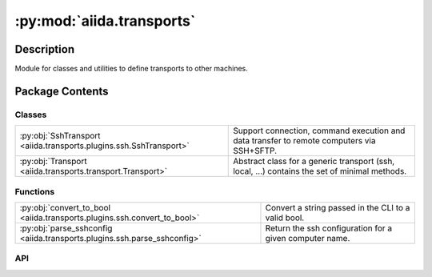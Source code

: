 :py:mod:`aiida.transports`
==========================

.. py:module:: aiida.transports


Description
-----------

Module for classes and utilities to define transports to other machines.

Package Contents
----------------

Classes
~~~~~~~

.. list-table::
   :class: autosummary longtable
   :align: left

   * - :py:obj:`SshTransport <aiida.transports.plugins.ssh.SshTransport>`
     - Support connection, command execution and data transfer to remote computers via SSH+SFTP.
   * - :py:obj:`Transport <aiida.transports.transport.Transport>`
     - Abstract class for a generic transport (ssh, local, ...) contains the set of minimal methods.

Functions
~~~~~~~~~

.. list-table::
   :class: autosummary longtable
   :align: left

   * - :py:obj:`convert_to_bool <aiida.transports.plugins.ssh.convert_to_bool>`
     - Convert a string passed in the CLI to a valid bool.
   * - :py:obj:`parse_sshconfig <aiida.transports.plugins.ssh.parse_sshconfig>`
     - Return the ssh configuration for a given computer name.

API
~~~

.. py:class:: SshTransport(*args, **kwargs)
   :canonical: aiida.transports.plugins.ssh.SshTransport

   Bases: :py:obj:`aiida.transports.transport.Transport`

   Support connection, command execution and data transfer to remote computers via SSH+SFTP.

   .. py:attribute:: _valid_connect_options
      :canonical: aiida.transports.plugins.ssh.SshTransport._valid_connect_options
      :value: [('username',), ('port',), ('look_for_keys',), ('key_filename',), ('timeout',), ('allow_agent',), ('...

   .. py:attribute:: _valid_connect_params
      :canonical: aiida.transports.plugins.ssh.SshTransport._valid_connect_params
      :value: None

   .. py:attribute:: _valid_auth_options
      :canonical: aiida.transports.plugins.ssh.SshTransport._valid_auth_options
      :value: None

   .. py:attribute:: _MAX_EXEC_COMMAND_LOG_SIZE
      :canonical: aiida.transports.plugins.ssh.SshTransport._MAX_EXEC_COMMAND_LOG_SIZE
      :value: None

   .. py:method:: _get_username_suggestion_string(computer)
      :canonical: aiida.transports.plugins.ssh.SshTransport._get_username_suggestion_string
      :classmethod:

      Return a suggestion for the specific field.

   .. py:method:: _get_port_suggestion_string(computer)
      :canonical: aiida.transports.plugins.ssh.SshTransport._get_port_suggestion_string
      :classmethod:

      Return a suggestion for the specific field.

   .. py:method:: _get_key_filename_suggestion_string(computer)
      :canonical: aiida.transports.plugins.ssh.SshTransport._get_key_filename_suggestion_string
      :classmethod:

      Return a suggestion for the specific field.

   .. py:method:: _get_timeout_suggestion_string(computer)
      :canonical: aiida.transports.plugins.ssh.SshTransport._get_timeout_suggestion_string
      :classmethod:

      Return a suggestion for the specific field.

      Provide 60s as a default timeout for connections.

   .. py:method:: _get_allow_agent_suggestion_string(computer)
      :canonical: aiida.transports.plugins.ssh.SshTransport._get_allow_agent_suggestion_string
      :classmethod:

      Return a suggestion for the specific field.

   .. py:method:: _get_look_for_keys_suggestion_string(computer)
      :canonical: aiida.transports.plugins.ssh.SshTransport._get_look_for_keys_suggestion_string
      :classmethod:

      Return a suggestion for the specific field.

   .. py:method:: _get_proxy_command_suggestion_string(computer)
      :canonical: aiida.transports.plugins.ssh.SshTransport._get_proxy_command_suggestion_string
      :classmethod:

      Return a suggestion for the specific field.

   .. py:method:: _get_proxy_jump_suggestion_string(_)
      :canonical: aiida.transports.plugins.ssh.SshTransport._get_proxy_jump_suggestion_string
      :classmethod:

      Return an empty suggestion since Paramiko does not parse ProxyJump from the SSH config.

   .. py:method:: _get_compress_suggestion_string(computer)
      :canonical: aiida.transports.plugins.ssh.SshTransport._get_compress_suggestion_string
      :classmethod:

      Return a suggestion for the specific field.

   .. py:method:: _get_load_system_host_keys_suggestion_string(computer)
      :canonical: aiida.transports.plugins.ssh.SshTransport._get_load_system_host_keys_suggestion_string
      :classmethod:

      Return a suggestion for the specific field.

   .. py:method:: _get_key_policy_suggestion_string(computer)
      :canonical: aiida.transports.plugins.ssh.SshTransport._get_key_policy_suggestion_string
      :classmethod:

      Return a suggestion for the specific field.

   .. py:method:: _get_gss_auth_suggestion_string(computer)
      :canonical: aiida.transports.plugins.ssh.SshTransport._get_gss_auth_suggestion_string
      :classmethod:

      Return a suggestion for the specific field.

   .. py:method:: _get_gss_kex_suggestion_string(computer)
      :canonical: aiida.transports.plugins.ssh.SshTransport._get_gss_kex_suggestion_string
      :classmethod:

      Return a suggestion for the specific field.

   .. py:method:: _get_gss_deleg_creds_suggestion_string(computer)
      :canonical: aiida.transports.plugins.ssh.SshTransport._get_gss_deleg_creds_suggestion_string
      :classmethod:

      Return a suggestion for the specific field.

   .. py:method:: _get_gss_host_suggestion_string(computer)
      :canonical: aiida.transports.plugins.ssh.SshTransport._get_gss_host_suggestion_string
      :classmethod:

      Return a suggestion for the specific field.

   .. py:method:: __init__(*args, **kwargs)
      :canonical: aiida.transports.plugins.ssh.SshTransport.__init__

      Initialize the SshTransport class.

      :param machine: the machine to connect to
      :param load_system_host_keys: (optional, default False)
         if False, do not load the system host keys
      :param key_policy: (optional, default = paramiko.RejectPolicy())
         the policy to use for unknown keys

      Other parameters valid for the ssh connect function (see the
      self._valid_connect_params list) are passed to the connect
      function (as port, username, password, ...); taken from the
      accepted paramiko.SSHClient.connect() params.

   .. py:method:: open()
      :canonical: aiida.transports.plugins.ssh.SshTransport.open

      Open a SSHClient to the machine possibly using the parameters given
      in the __init__.

      Also opens a sftp channel, ready to be used.
      The current working directory is set explicitly, so it is not None.

      :raise aiida.common.InvalidOperation: if the channel is already open

   .. py:method:: _close_proxies()
      :canonical: aiida.transports.plugins.ssh.SshTransport._close_proxies

      Close all proxy connections (proxy_jump and proxy_command)

   .. py:method:: close()
      :canonical: aiida.transports.plugins.ssh.SshTransport.close

      Close the SFTP channel, and the SSHClient.

      :todo: correctly manage exceptions

      :raise aiida.common.InvalidOperation: if the channel is already open

   .. py:property:: sshclient
      :canonical: aiida.transports.plugins.ssh.SshTransport.sshclient

   .. py:property:: sftp
      :canonical: aiida.transports.plugins.ssh.SshTransport.sftp

   .. py:method:: __str__()
      :canonical: aiida.transports.plugins.ssh.SshTransport.__str__

      Return a useful string.

   .. py:method:: chdir(path)
      :canonical: aiida.transports.plugins.ssh.SshTransport.chdir

      Change directory of the SFTP session. Emulated internally by paramiko.

      Differently from paramiko, if you pass None to chdir, nothing
      happens and the cwd is unchanged.

   .. py:method:: normalize(path='.')
      :canonical: aiida.transports.plugins.ssh.SshTransport.normalize

      Returns the normalized path (removing double slashes, etc...)

   .. py:method:: stat(path)
      :canonical: aiida.transports.plugins.ssh.SshTransport.stat

      Retrieve information about a file on the remote system.  The return
      value is an object whose attributes correspond to the attributes of
      Python's ``stat`` structure as returned by ``os.stat``, except that it
      contains fewer fields.
      The fields supported are: ``st_mode``, ``st_size``, ``st_uid``,
      ``st_gid``, ``st_atime``, and ``st_mtime``.

      :param str path: the filename to stat

      :return: a `paramiko.sftp_attr.SFTPAttributes` object containing
          attributes about the given file.

   .. py:method:: lstat(path)
      :canonical: aiida.transports.plugins.ssh.SshTransport.lstat

      Retrieve information about a file on the remote system, without
      following symbolic links (shortcuts). This otherwise behaves exactly
      the same as `stat`.

      :param str path: the filename to stat

      :return: a `paramiko.sftp_attr.SFTPAttributes` object containing
          attributes about the given file.

   .. py:method:: getcwd()
      :canonical: aiida.transports.plugins.ssh.SshTransport.getcwd

      Return the current working directory for this SFTP session, as
      emulated by paramiko. If no directory has been set with chdir,
      this method will return None. But in __enter__ this is set explicitly,
      so this should never happen within this class.

   .. py:method:: makedirs(path, ignore_existing=False)
      :canonical: aiida.transports.plugins.ssh.SshTransport.makedirs

      Super-mkdir; create a leaf directory and all intermediate ones.
      Works like mkdir, except that any intermediate path segment (not
      just the rightmost) will be created if it does not exist.

      NOTE: since os.path.split uses the separators as the host system
      (that could be windows), I assume the remote computer is Linux-based
      and use '/' as separators!

      :param path: directory to create (string)
      :param ignore_existing: if set to true, it doesn't give any error
          if the leaf directory does already exist (bool)

      :raise OSError: If the directory already exists.

   .. py:method:: mkdir(path, ignore_existing=False)
      :canonical: aiida.transports.plugins.ssh.SshTransport.mkdir

      Create a folder (directory) named path.

      :param path: name of the folder to create
      :param ignore_existing: if True, does not give any error if the directory
                already exists

      :raise OSError: If the directory already exists.

   .. py:method:: rmtree(path)
      :canonical: aiida.transports.plugins.ssh.SshTransport.rmtree

      Remove a file or a directory at path, recursively
      Flags used: -r: recursive copy; -f: force, makes the command non interactive;

      :param path: remote path to delete

      :raise IOError: if the rm execution failed.

   .. py:method:: rmdir(path)
      :canonical: aiida.transports.plugins.ssh.SshTransport.rmdir

      Remove the folder named 'path' if empty.

   .. py:method:: chown(path, uid, gid)
      :canonical: aiida.transports.plugins.ssh.SshTransport.chown
      :abstractmethod:

      Change owner permissions of a file.

      For now, this is not implemented for the SSH transport.

   .. py:method:: isdir(path)
      :canonical: aiida.transports.plugins.ssh.SshTransport.isdir

      Return True if the given path is a directory, False otherwise.
      Return False also if the path does not exist.

   .. py:method:: chmod(path, mode)
      :canonical: aiida.transports.plugins.ssh.SshTransport.chmod

      Change permissions to path

      :param path: path to file
      :param mode: new permission bits (integer)

   .. py:method:: _os_path_split_asunder(path)
      :canonical: aiida.transports.plugins.ssh.SshTransport._os_path_split_asunder
      :staticmethod:

      Used by makedirs. Takes path (a str)
      and returns a list deconcatenating the path

   .. py:method:: put(localpath, remotepath, callback=None, dereference=True, overwrite=True, ignore_nonexisting=False)
      :canonical: aiida.transports.plugins.ssh.SshTransport.put

      Put a file or a folder from local to remote.
      Redirects to putfile or puttree.

      :param localpath: an (absolute) local path
      :param remotepath: a remote path
      :param dereference: follow symbolic links (boolean).
          Default = True (default behaviour in paramiko). False is not implemented.
      :param  overwrite: if True overwrites files and folders (boolean).
          Default = False.

      :raise ValueError: if local path is invalid
      :raise OSError: if the localpath does not exist

   .. py:method:: putfile(localpath, remotepath, callback=None, dereference=True, overwrite=True)
      :canonical: aiida.transports.plugins.ssh.SshTransport.putfile

      Put a file from local to remote.

      :param localpath: an (absolute) local path
      :param remotepath: a remote path
      :param overwrite: if True overwrites files and folders (boolean).
          Default = True.

      :raise ValueError: if local path is invalid
      :raise OSError: if the localpath does not exist,
                  or unintentionally overwriting

   .. py:method:: puttree(localpath, remotepath, callback=None, dereference=True, overwrite=True)
      :canonical: aiida.transports.plugins.ssh.SshTransport.puttree

      Put a folder recursively from local to remote.

      By default, overwrite.

      :param localpath: an (absolute) local path
      :param remotepath: a remote path
      :param dereference: follow symbolic links (boolean)
          Default = True (default behaviour in paramiko). False is not implemented.
      :param overwrite: if True overwrites files and folders (boolean).
          Default = True

      :raise ValueError: if local path is invalid
      :raise OSError: if the localpath does not exist, or trying to overwrite
      :raise IOError: if remotepath is invalid

      .. note:: setting dereference equal to True could cause infinite loops.
            see os.walk() documentation

   .. py:method:: get(remotepath, localpath, callback=None, dereference=True, overwrite=True, ignore_nonexisting=False)
      :canonical: aiida.transports.plugins.ssh.SshTransport.get

      Get a file or folder from remote to local.
      Redirects to getfile or gettree.

      :param remotepath: a remote path
      :param localpath: an (absolute) local path
      :param dereference: follow symbolic links.
          Default = True (default behaviour in paramiko).
          False is not implemented.
      :param overwrite: if True overwrites files and folders.
          Default = False

      :raise ValueError: if local path is invalid
      :raise IOError: if the remotepath is not found

   .. py:method:: getfile(remotepath, localpath, callback=None, dereference=True, overwrite=True)
      :canonical: aiida.transports.plugins.ssh.SshTransport.getfile

      Get a file from remote to local.

      :param remotepath: a remote path
      :param  localpath: an (absolute) local path
      :param  overwrite: if True overwrites files and folders.
              Default = False

      :raise ValueError: if local path is invalid
      :raise OSError: if unintentionally overwriting

   .. py:method:: gettree(remotepath, localpath, callback=None, dereference=True, overwrite=True)
      :canonical: aiida.transports.plugins.ssh.SshTransport.gettree

      Get a folder recursively from remote to local.

      :param remotepath: a remote path
      :param localpath: an (absolute) local path
      :param dereference: follow symbolic links.
          Default = True (default behaviour in paramiko).
          False is not implemented.
      :param  overwrite: if True overwrites files and folders.
          Default = False

      :raise ValueError: if local path is invalid
      :raise IOError: if the remotepath is not found
      :raise OSError: if unintentionally overwriting

   .. py:method:: get_attribute(path)
      :canonical: aiida.transports.plugins.ssh.SshTransport.get_attribute

      Returns the object Fileattribute, specified in aiida.transports
      Receives in input the path of a given file.

   .. py:method:: copyfile(remotesource, remotedestination, dereference=False)
      :canonical: aiida.transports.plugins.ssh.SshTransport.copyfile

      Copy a file from remote source to remote destination
      (On the same remote machine)

      :param str remotesource: path of the remote source directory / file
      :param str remotedestination: path of the remote destination directory / file
      :param dereference: if True copy the contents of any symlinks found, otherwise copy the symlinks themselves
      :type dereference: bool

      :raises IOError: if one of src or dst does not exist

   .. py:method:: copytree(remotesource, remotedestination, dereference=False)
      :canonical: aiida.transports.plugins.ssh.SshTransport.copytree

      Copy a folder from remote source to remote destination
      (On the same remote machine)

      :param str remotesource: path of the remote source directory / file
      :param str remotedestination: path of the remote destination directory / file
      :param dereference: if True copy the contents of any symlinks found, otherwise copy the symlinks themselves
      :type dereference: bool

      :raise IOError: if one of src or dst does not exist

   .. py:method:: copy(remotesource, remotedestination, dereference=False, recursive=True)
      :canonical: aiida.transports.plugins.ssh.SshTransport.copy

      Copy a file or a directory from remote source to remote destination.
      Flags used: ``-r``: recursive copy; ``-f``: force, makes the command non interactive;
      ``-L`` follows symbolic links

      :param  remotesource: file to copy from
      :param remotedestination: file to copy to
      :param dereference: if True, copy content instead of copying the symlinks only
          Default = False.
      :param recursive: if True copy directories recursively, otherwise only copy the specified file(s)
      :type recursive: bool
      :raise IOError: if the cp execution failed.

      .. note:: setting dereference equal to True could cause infinite loops.

   .. py:method:: _exec_cp(cp_exe, cp_flags, src, dst)
      :canonical: aiida.transports.plugins.ssh.SshTransport._exec_cp

      Execute the ``cp`` command on the remote machine.

   .. py:method:: _local_listdir(path, pattern=None)
      :canonical: aiida.transports.plugins.ssh.SshTransport._local_listdir
      :staticmethod:

      Acts on the local folder, for the rest, same as listdir

   .. py:method:: listdir(path='.', pattern=None)
      :canonical: aiida.transports.plugins.ssh.SshTransport.listdir

      Get the list of files at path.

      :param path: default = '.'
      :param pattern: returns the list of files matching pattern.
                           Unix only. (Use to emulate ``ls *`` for example)

   .. py:method:: remove(path)
      :canonical: aiida.transports.plugins.ssh.SshTransport.remove

      Remove a single file at 'path'

   .. py:method:: rename(oldpath, newpath)
      :canonical: aiida.transports.plugins.ssh.SshTransport.rename

      Rename a file or folder from oldpath to newpath.

      :param str oldpath: existing name of the file or folder
      :param str newpath: new name for the file or folder

      :raises IOError: if oldpath/newpath is not found
      :raises ValueError: if sroldpathc/newpath is not a valid string

   .. py:method:: isfile(path)
      :canonical: aiida.transports.plugins.ssh.SshTransport.isfile

      Return True if the given path is a file, False otherwise.
      Return False also if the path does not exist.

   .. py:method:: _exec_command_internal(command, combine_stderr=False, bufsize=-1)
      :canonical: aiida.transports.plugins.ssh.SshTransport._exec_command_internal

      Executes the specified command in bash login shell.

      Before the command is executed, changes directory to the current
      working directory as returned by self.getcwd().

      For executing commands and waiting for them to finish, use
      exec_command_wait.

      :param  command: the command to execute. The command is assumed to be
          already escaped using :py:func:`aiida.common.escaping.escape_for_bash`.
      :param combine_stderr: (default False) if True, combine stdout and
              stderr on the same buffer (i.e., stdout).
              Note: If combine_stderr is True, stderr will always be empty.
      :param bufsize: same meaning of the one used by paramiko.

      :return: a tuple with (stdin, stdout, stderr, channel),
          where stdin, stdout and stderr behave as file-like objects,
          plus the methods provided by paramiko, and channel is a
          paramiko.Channel object.

   .. py:method:: exec_command_wait_bytes(command, stdin=None, combine_stderr=False, bufsize=-1)
      :canonical: aiida.transports.plugins.ssh.SshTransport.exec_command_wait_bytes

      Executes the specified command and waits for it to finish.

      :param command: the command to execute
      :param stdin: (optional,default=None) can be a string or a
                 file-like object.
      :param combine_stderr: (optional, default=False) see docstring of
                 self._exec_command_internal()
      :param bufsize: same meaning of paramiko.

      :return: a tuple with (return_value, stdout, stderr) where stdout and stderr
          are both bytes and the return_value is an int.

   .. py:method:: gotocomputer_command(remotedir)
      :canonical: aiida.transports.plugins.ssh.SshTransport.gotocomputer_command

      Specific gotocomputer string to connect to a given remote computer via
      ssh and directly go to the calculation folder.

   .. py:method:: _symlink(source, dest)
      :canonical: aiida.transports.plugins.ssh.SshTransport._symlink

      Wrap SFTP symlink call without breaking API

      :param source: source of link
      :param dest: link to create

   .. py:method:: symlink(remotesource, remotedestination)
      :canonical: aiida.transports.plugins.ssh.SshTransport.symlink

      Create a symbolic link between the remote source and the remote
      destination.

      :param remotesource: remote source. Can contain a pattern.
      :param remotedestination: remote destination

   .. py:method:: path_exists(path)
      :canonical: aiida.transports.plugins.ssh.SshTransport.path_exists

      Check if path exists

.. py:class:: Transport(*args, **kwargs)
   :canonical: aiida.transports.transport.Transport

   Bases: :py:obj:`abc.ABC`

   Abstract class for a generic transport (ssh, local, ...) contains the set of minimal methods.

   .. py:attribute:: DEFAULT_MINIMUM_JOB_POLL_INTERVAL
      :canonical: aiida.transports.transport.Transport.DEFAULT_MINIMUM_JOB_POLL_INTERVAL
      :value: 10

   .. py:attribute:: _DEFAULT_SAFE_OPEN_INTERVAL
      :canonical: aiida.transports.transport.Transport._DEFAULT_SAFE_OPEN_INTERVAL
      :value: 30.0

   .. py:attribute:: _valid_auth_params
      :canonical: aiida.transports.transport.Transport._valid_auth_params
      :value: None

   .. py:attribute:: _MAGIC_CHECK
      :canonical: aiida.transports.transport.Transport._MAGIC_CHECK
      :value: None

   .. py:attribute:: _valid_auth_options
      :canonical: aiida.transports.transport.Transport._valid_auth_options
      :type: list
      :value: []

   .. py:attribute:: _common_auth_options
      :canonical: aiida.transports.transport.Transport._common_auth_options
      :value: [('use_login_shell',), ('safe_interval',)]

   .. py:method:: __init__(*args, **kwargs)
      :canonical: aiida.transports.transport.Transport.__init__

      __init__ method of the Transport base class.

      :param safe_interval: (optional, default self._DEFAULT_SAFE_OPEN_INTERVAL)
         Minimum time interval in seconds between opening new connections.
      :param use_login_shell: (optional, default True)
         if False, do not use a login shell when executing command

   .. py:method:: __enter__()
      :canonical: aiida.transports.transport.Transport.__enter__

      For transports that require opening a connection, opens
      all required channels (used in 'with' statements).

      This object can be used in nested `with` statements and the connection
      will only be opened once and closed when the final `with` scope
      finishes e.g.::

          t = Transport()
          with t:
              # Connection is now open..
              with t:
                  # ..still open..
                  pass
              # ..still open..
          # ...closed


   .. py:method:: __exit__(type_, value, traceback)
      :canonical: aiida.transports.transport.Transport.__exit__

      Closes connections, if needed (used in 'with' statements).

   .. py:property:: is_open
      :canonical: aiida.transports.transport.Transport.is_open

   .. py:method:: open()
      :canonical: aiida.transports.transport.Transport.open
      :abstractmethod:

      Opens a local transport channel

   .. py:method:: close()
      :canonical: aiida.transports.transport.Transport.close
      :abstractmethod:

      Closes the local transport channel

   .. py:method:: __repr__()
      :canonical: aiida.transports.transport.Transport.__repr__

      Return repr(self).

   .. py:method:: __str__()
      :canonical: aiida.transports.transport.Transport.__str__

      Return str(self).

   .. py:method:: set_logger_extra(logger_extra)
      :canonical: aiida.transports.transport.Transport.set_logger_extra

      Pass the data that should be passed automatically to self.logger
      as 'extra' keyword. This is typically useful if you pass data
      obtained using get_dblogger_extra in aiida.orm.utils.log, to automatically
      log also to the DbLog table.

      :param logger_extra: data that you want to pass as extra to the
        self.logger. To write to DbLog, it should be created by the
        aiida.orm.utils.log.get_dblogger_extra function. Pass None if you
        do not want to have extras passed.

   .. py:method:: get_short_doc()
      :canonical: aiida.transports.transport.Transport.get_short_doc
      :classmethod:

      Return the first non-empty line of the class docstring, if available

   .. py:method:: get_valid_auth_params()
      :canonical: aiida.transports.transport.Transport.get_valid_auth_params
      :classmethod:

      Return the internal list of valid auth_params

   .. py:method:: auth_options() -> collections.OrderedDict
      :canonical: aiida.transports.transport.Transport.auth_options

      Return the authentication options to be used for building the CLI.

      :return: `OrderedDict` of tuples, with first element option name and second dictionary of kwargs

   .. py:method:: _get_safe_interval_suggestion_string(computer)
      :canonical: aiida.transports.transport.Transport._get_safe_interval_suggestion_string
      :classmethod:

      Return as a suggestion the default safe interval of this Transport class.

      This is used to provide a default in ``verdi computer configure``.

   .. py:method:: _get_use_login_shell_suggestion_string(computer)
      :canonical: aiida.transports.transport.Transport._get_use_login_shell_suggestion_string
      :classmethod:

      Return a suggestion for the specific field.

   .. py:property:: logger
      :canonical: aiida.transports.transport.Transport.logger

      Return the internal logger.
      If you have set extra parameters using set_logger_extra(), a
      suitable LoggerAdapter instance is created, bringing with itself
      also the extras.

   .. py:method:: get_safe_open_interval()
      :canonical: aiida.transports.transport.Transport.get_safe_open_interval

      Get an interval (in seconds) that suggests how long the user should wait
      between consecutive calls to open the transport.  This can be used as
      a way to get the user to not swamp a limited number of connections, etc.
      However it is just advisory.

      If returns 0, it is taken that there are no reasons to limit the
      frequency of open calls.

      In the main class, it returns a default value (>0 for safety), set in
      the _DEFAULT_SAFE_OPEN_INTERVAL attribute of the class. Plugins should override it.

      :return: The safe interval between calling open, in seconds
      :rtype: float

   .. py:method:: chdir(path)
      :canonical: aiida.transports.transport.Transport.chdir
      :abstractmethod:

      Change directory to 'path'

      :param str path: path to change working directory into.
      :raises: IOError, if the requested path does not exist
      :rtype: str

   .. py:method:: chmod(path, mode)
      :canonical: aiida.transports.transport.Transport.chmod
      :abstractmethod:

      Change permissions of a path.

      :param str path: path to file
      :param int mode: new permissions

   .. py:method:: chown(path, uid, gid)
      :canonical: aiida.transports.transport.Transport.chown
      :abstractmethod:

      Change the owner (uid) and group (gid) of a file.
      As with python's os.chown function, you must pass both arguments,
      so if you only want to change one, use stat first to retrieve the
      current owner and group.

      :param str path: path to the file to change the owner and group of
      :param int uid: new owner's uid
      :param int gid: new group id

   .. py:method:: copy(remotesource, remotedestination, dereference=False, recursive=True)
      :canonical: aiida.transports.transport.Transport.copy
      :abstractmethod:

      Copy a file or a directory from remote source to remote destination
      (On the same remote machine)

      :param str remotesource: path of the remote source directory / file
      :param str remotedestination: path of the remote destination directory / file
      :param dereference: if True copy the contents of any symlinks found, otherwise copy the symlinks themselves
      :type dereference: bool
      :param recursive: if True copy directories recursively, otherwise only copy the specified file(s)
      :type recursive: bool

      :raises: IOError, if one of src or dst does not exist

   .. py:method:: copyfile(remotesource, remotedestination, dereference=False)
      :canonical: aiida.transports.transport.Transport.copyfile
      :abstractmethod:

      Copy a file from remote source to remote destination
      (On the same remote machine)

      :param str remotesource: path of the remote source directory / file
      :param str remotedestination: path of the remote destination directory / file
      :param dereference: if True copy the contents of any symlinks found, otherwise copy the symlinks themselves
      :type dereference: bool

      :raises IOError: if one of src or dst does not exist

   .. py:method:: copytree(remotesource, remotedestination, dereference=False)
      :canonical: aiida.transports.transport.Transport.copytree
      :abstractmethod:

      Copy a folder from remote source to remote destination
      (On the same remote machine)

      :param str remotesource: path of the remote source directory / file
      :param str remotedestination: path of the remote destination directory / file
      :param dereference: if True copy the contents of any symlinks found, otherwise copy the symlinks themselves
      :type dereference: bool

      :raise IOError: if one of src or dst does not exist

   .. py:method:: copy_from_remote_to_remote(transportdestination, remotesource, remotedestination, **kwargs)
      :canonical: aiida.transports.transport.Transport.copy_from_remote_to_remote

      Copy files or folders from a remote computer to another remote computer.

      :param transportdestination: transport to be used for the destination computer
      :param str remotesource: path to the remote source directory / file
      :param str remotedestination: path to the remote destination directory / file
      :param kwargs: keyword parameters passed to the call to transportdestination.put,
          except for 'dereference' that is passed to self.get

      .. note:: the keyword 'dereference' SHOULD be set to False for the
       final put (onto the destination), while it can be set to the
       value given in kwargs for the get from the source. In that
       way, a symbolic link would never be followed in the final
       copy to the remote destination. That way we could avoid getting
       unknown (potentially malicious) files into the destination computer.
       HOWEVER, since dereference=False is currently NOT
       supported by all plugins, we still force it to True for the final put.

      .. note:: the supported keys in kwargs are callback, dereference,
         overwrite and ignore_nonexisting.

   .. py:method:: _exec_command_internal(command, **kwargs)
      :canonical: aiida.transports.transport.Transport._exec_command_internal
      :abstractmethod:

      Execute the command on the shell, similarly to os.system.

      Enforce the execution to be run from the cwd (as given by
      self.getcwd), if this is not None.

      If possible, use the higher-level
      exec_command_wait function.

      :param str command: execute the command given as a string
      :return: stdin, stdout, stderr and the session, when this exists                  (can be None).

   .. py:method:: exec_command_wait_bytes(command, stdin=None, **kwargs)
      :canonical: aiida.transports.transport.Transport.exec_command_wait_bytes
      :abstractmethod:

      Execute the command on the shell, waits for it to finish,
      and return the retcode, the stdout and the stderr as bytes.

      Enforce the execution to be run from the pwd (as given by self.getcwd), if this is not None.

      The command implementation can have some additional plugin-specific kwargs.

      :param str command: execute the command given as a string
      :param stdin: (optional,default=None) can be a string or a file-like object.
      :return: a tuple: the retcode (int), stdout (bytes) and stderr (bytes).

   .. py:method:: exec_command_wait(command, stdin=None, encoding='utf-8', **kwargs)
      :canonical: aiida.transports.transport.Transport.exec_command_wait

      Executes the specified command and waits for it to finish.

      :note: this function also decodes the bytes received into a string with the specified encoding,
          which is set to be ``utf-8`` by default (for backward-compatibility with earlier versions) of
          AiiDA.
          Use this method only if you are sure that you are getting a properly encoded string; otherwise,
          use the ``exec_command_wait_bytes`` method that returns the undecoded byte stream.

      :note: additional kwargs are passed to the ``exec_command_wait_bytes`` function, that might use them
          depending on the plugin.

      :param command: the command to execute
      :param stdin: (optional,default=None) can be a string or a file-like object.
      :param encoding: the encoding to use to decode the byte stream received from the remote command execution.

      :return: a tuple with (return_value, stdout, stderr) where stdout and stderr are both strings, decoded
          with the specified encoding.

   .. py:method:: get(remotepath, localpath, *args, **kwargs)
      :canonical: aiida.transports.transport.Transport.get
      :abstractmethod:

      Retrieve a file or folder from remote source to local destination
      dst must be an absolute path (src not necessarily)

      :param remotepath: (str) remote_folder_path
      :param localpath: (str) local_folder_path

   .. py:method:: getfile(remotepath, localpath, *args, **kwargs)
      :canonical: aiida.transports.transport.Transport.getfile
      :abstractmethod:

      Retrieve a file from remote source to local destination
      dst must be an absolute path (src not necessarily)

      :param str remotepath: remote_folder_path
      :param str localpath: local_folder_path

   .. py:method:: gettree(remotepath, localpath, *args, **kwargs)
      :canonical: aiida.transports.transport.Transport.gettree
      :abstractmethod:

      Retrieve a folder recursively from remote source to local destination
      dst must be an absolute path (src not necessarily)

      :param str remotepath: remote_folder_path
      :param str localpath: local_folder_path

   .. py:method:: getcwd()
      :canonical: aiida.transports.transport.Transport.getcwd
      :abstractmethod:

      Get working directory

      :return: a string identifying the current working directory

   .. py:method:: get_attribute(path)
      :canonical: aiida.transports.transport.Transport.get_attribute
      :abstractmethod:

      Return an object FixedFieldsAttributeDict for file in a given path,
      as defined in aiida.common.extendeddicts
      Each attribute object consists in a dictionary with the following keys:

      * st_size: size of files, in bytes

      * st_uid: user id of owner

      * st_gid: group id of owner

      * st_mode: protection bits

      * st_atime: time of most recent access

      * st_mtime: time of most recent modification

      :param str path: path to file
      :return: object FixedFieldsAttributeDict

   .. py:method:: get_mode(path)
      :canonical: aiida.transports.transport.Transport.get_mode

      Return the portion of the file's mode that can be set by chmod().

      :param str path: path to file
      :return: the portion of the file's mode that can be set by chmod()

   .. py:method:: isdir(path)
      :canonical: aiida.transports.transport.Transport.isdir
      :abstractmethod:

      True if path is an existing directory.

      :param str path: path to directory
      :return: boolean

   .. py:method:: isfile(path)
      :canonical: aiida.transports.transport.Transport.isfile
      :abstractmethod:

      Return True if path is an existing file.

      :param str path: path to file
      :return: boolean

   .. py:method:: listdir(path='.', pattern=None)
      :canonical: aiida.transports.transport.Transport.listdir
      :abstractmethod:

      Return a list of the names of the entries in the given path.
      The list is in arbitrary order. It does not include the special
      entries '.' and '..' even if they are present in the directory.

      :param str path: path to list (default to '.')
      :param str pattern: if used, listdir returns a list of files matching
                          filters in Unix style. Unix only.
      :return: a list of strings

   .. py:method:: listdir_withattributes(path='.', pattern=None)
      :canonical: aiida.transports.transport.Transport.listdir_withattributes

      Return a list of the names of the entries in the given path.
      The list is in arbitrary order. It does not include the special
      entries '.' and '..' even if they are present in the directory.

      :param str path: path to list (default to '.')
      :param str pattern: if used, listdir returns a list of files matching
                          filters in Unix style. Unix only.
      :return: a list of dictionaries, one per entry.
          The schema of the dictionary is
          the following::

              {
                 'name': String,
                 'attributes': FileAttributeObject,
                 'isdir': Bool
              }

          where 'name' is the file or folder directory, and any other information is metadata
          (if the file is a folder, a directory, ...). 'attributes' behaves as the output of
          transport.get_attribute(); isdir is a boolean indicating if the object is a directory or not.

   .. py:method:: makedirs(path, ignore_existing=False)
      :canonical: aiida.transports.transport.Transport.makedirs
      :abstractmethod:

      Super-mkdir; create a leaf directory and all intermediate ones.
      Works like mkdir, except that any intermediate path segment (not
      just the rightmost) will be created if it does not exist.

      :param str path: directory to create
      :param bool ignore_existing: if set to true, it doesn't give any error
                                   if the leaf directory does already exist

      :raises: OSError, if directory at path already exists

   .. py:method:: mkdir(path, ignore_existing=False)
      :canonical: aiida.transports.transport.Transport.mkdir
      :abstractmethod:

      Create a folder (directory) named path.

      :param str path: name of the folder to create
      :param bool ignore_existing: if True, does not give any error if the
                                   directory already exists

      :raises: OSError, if directory at path already exists

   .. py:method:: normalize(path='.')
      :canonical: aiida.transports.transport.Transport.normalize
      :abstractmethod:

      Return the normalized path (on the server) of a given path.
      This can be used to quickly resolve symbolic links or determine
      what the server is considering to be the "current folder".

      :param str path: path to be normalized

      :raise IOError: if the path can't be resolved on the server

   .. py:method:: put(localpath, remotepath, *args, **kwargs)
      :canonical: aiida.transports.transport.Transport.put
      :abstractmethod:

      Put a file or a directory from local src to remote dst.
      src must be an absolute path (dst not necessarily))
      Redirects to putfile and puttree.

      :param str localpath: absolute path to local source
      :param str remotepath: path to remote destination

   .. py:method:: putfile(localpath, remotepath, *args, **kwargs)
      :canonical: aiida.transports.transport.Transport.putfile
      :abstractmethod:

      Put a file from local src to remote dst.
      src must be an absolute path (dst not necessarily))

      :param str localpath: absolute path to local file
      :param str remotepath: path to remote file

   .. py:method:: puttree(localpath, remotepath, *args, **kwargs)
      :canonical: aiida.transports.transport.Transport.puttree
      :abstractmethod:

      Put a folder recursively from local src to remote dst.
      src must be an absolute path (dst not necessarily))

      :param str localpath: absolute path to local folder
      :param str remotepath: path to remote folder

   .. py:method:: remove(path)
      :canonical: aiida.transports.transport.Transport.remove
      :abstractmethod:

      Remove the file at the given path. This only works on files;
      for removing folders (directories), use rmdir.

      :param str path: path to file to remove

      :raise IOError: if the path is a directory

   .. py:method:: rename(oldpath, newpath)
      :canonical: aiida.transports.transport.Transport.rename
      :abstractmethod:

      Rename a file or folder from oldpath to newpath.

      :param str oldpath: existing name of the file or folder
      :param str newpath: new name for the file or folder

      :raises IOError: if oldpath/newpath is not found
      :raises ValueError: if oldpath/newpath is not a valid string

   .. py:method:: rmdir(path)
      :canonical: aiida.transports.transport.Transport.rmdir
      :abstractmethod:

      Remove the folder named path.
      This works only for empty folders. For recursive remove, use rmtree.

      :param str path: absolute path to the folder to remove

   .. py:method:: rmtree(path)
      :canonical: aiida.transports.transport.Transport.rmtree
      :abstractmethod:

      Remove recursively the content at path

      :param str path: absolute path to remove

   .. py:method:: gotocomputer_command(remotedir)
      :canonical: aiida.transports.transport.Transport.gotocomputer_command
      :abstractmethod:

      Return a string to be run using os.system in order to connect
      via the transport to the remote directory.

      Expected behaviors:

      * A new bash session is opened

      * A reasonable error message is produced if the folder does not exist

      :param str remotedir: the full path of the remote directory

   .. py:method:: symlink(remotesource, remotedestination)
      :canonical: aiida.transports.transport.Transport.symlink
      :abstractmethod:

      Create a symbolic link between the remote source and the remote
      destination.

      :param remotesource: remote source
      :param remotedestination: remote destination

   .. py:method:: whoami()
      :canonical: aiida.transports.transport.Transport.whoami

      Get the remote username

      :return: list of username (str),
               retval (int),
               stderr (str)

   .. py:method:: path_exists(path)
      :canonical: aiida.transports.transport.Transport.path_exists
      :abstractmethod:

      Returns True if path exists, False otherwise.

   .. py:method:: glob(pathname)
      :canonical: aiida.transports.transport.Transport.glob

      Return a list of paths matching a pathname pattern.

      The pattern may contain simple shell-style wildcards a la fnmatch.

   .. py:method:: iglob(pathname)
      :canonical: aiida.transports.transport.Transport.iglob

      Return an iterator which yields the paths matching a pathname pattern.

      The pattern may contain simple shell-style wildcards a la fnmatch.


   .. py:method:: glob1(dirname, pattern)
      :canonical: aiida.transports.transport.Transport.glob1

      Match subpaths of dirname against pattern.

   .. py:method:: glob0(dirname, basename)
      :canonical: aiida.transports.transport.Transport.glob0

      Wrap basename i a list if it is empty or if dirname/basename is an existing path, else return empty list.

   .. py:method:: has_magic(string)
      :canonical: aiida.transports.transport.Transport.has_magic

   .. py:method:: _gotocomputer_string(remotedir)
      :canonical: aiida.transports.transport.Transport._gotocomputer_string

      command executed when goto computer.

.. py:function:: convert_to_bool(string)
   :canonical: aiida.transports.plugins.ssh.convert_to_bool

   Convert a string passed in the CLI to a valid bool.

   :return: the parsed bool value.
   :raise ValueError: If the value is not parsable as a bool

.. py:function:: parse_sshconfig(computername)
   :canonical: aiida.transports.plugins.ssh.parse_sshconfig

   Return the ssh configuration for a given computer name.

   This parses the ``.ssh/config`` file in the home directory and
   returns the part of configuration of the given computer name.

   :param computername: the computer name for which we want the configuration.
